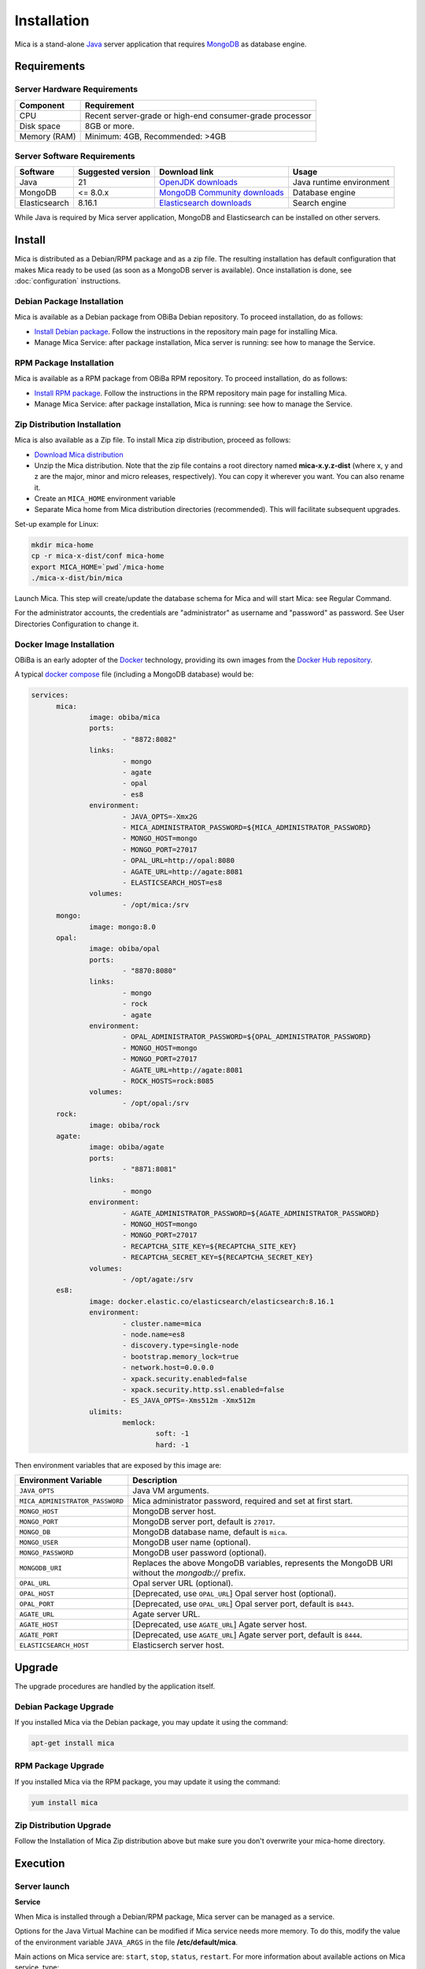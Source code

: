 Installation
============

Mica is a stand-alone `Java <https://www.java.com>`_ server application that requires `MongoDB <https://www.mongodb.com/>`_ as database engine.

Requirements
------------

Server Hardware Requirements
~~~~~~~~~~~~~~~~~~~~~~~~~~~~

============ ===============
Component    Requirement
============ ===============
CPU	         Recent server-grade or high-end consumer-grade processor
Disk space	 8GB or more.
Memory (RAM) Minimum: 4GB, Recommended: >4GB
============ ===============

Server Software Requirements
~~~~~~~~~~~~~~~~~~~~~~~~~~~~

============= ================= =========================================================================== ========================
Software      Suggested version Download link                                                               Usage
============= ================= =========================================================================== ========================
Java          21                `OpenJDK downloads <https://jdk.java.net/>`_                                Java runtime environment
MongoDB       <= 8.0.x          `MongoDB Community downloads <https://www.mongodb.com/docs/manual/>`_       Database engine
Elasticsearch 8.16.1            `Elasticsearch downloads <https://www.elastic.co/downloads/elasticsearch>`_ Search engine
============= ================= =========================================================================== ========================

While Java is required by Mica server application, MongoDB and Elasticsearch can be installed on other servers.

Install
-------

Mica is distributed as a Debian/RPM package and as a zip file. The resulting installation has default configuration that makes Mica ready to be used (as soon as a MongoDB server is available). Once installation is done, see :doc:`configuration` instructions.

Debian Package Installation
~~~~~~~~~~~~~~~~~~~~~~~~~~~

Mica is available as a Debian package from OBiBa Debian repository. To proceed installation, do as follows:

* `Install Debian package <http://www.obiba.org/pages/pkg/>`_. Follow the instructions in the repository main page for installing Mica.
* Manage Mica Service: after package installation, Mica server is running: see how to manage the Service.

RPM Package Installation
~~~~~~~~~~~~~~~~~~~~~~~~

Mica is available as a RPM package from OBiBa RPM repository. To proceed installation, do as follows:

* `Install RPM package <http://www.obiba.org/pages/rpm/>`_. Follow the instructions in the RPM repository main page for installing Mica.
* Manage Mica Service: after package installation, Mica is running: see how to manage the Service.

Zip Distribution Installation
~~~~~~~~~~~~~~~~~~~~~~~~~~~~~

Mica is also available as a Zip file. To install Mica zip distribution, proceed as follows:

* `Download Mica distribution <https://github.com/obiba/mica2/releases>`_
* Unzip the Mica distribution. Note that the zip file contains a root directory named **mica-x.y.z-dist** (where x, y and z are the major, minor and micro releases, respectively). You can copy it wherever you want. You can also rename it.
* Create an ``MICA_HOME`` environment variable
* Separate Mica home from Mica distribution directories (recommended). This will facilitate subsequent upgrades.

Set-up example for Linux:

.. code-block:: bash

  mkdir mica-home
  cp -r mica-x-dist/conf mica-home
  export MICA_HOME=`pwd`/mica-home
  ./mica-x-dist/bin/mica

Launch Mica. This step will create/update the database schema for Mica and will start Mica: see Regular Command.

For the administrator accounts, the credentials are "administrator" as username and "password" as password. See User Directories Configuration to change it.

Docker Image Installation
~~~~~~~~~~~~~~~~~~~~~~~~~

OBiBa is an early adopter of the `Docker <https://www.docker.com/>`_ technology, providing its own images from the `Docker Hub repository <https://hub.docker.com/orgs/obiba/repositories>`_.

A typical `docker compose <https://docs.docker.com/compose/>`_ file (including a MongoDB database) would be:

.. code-block:: yaml

  services:
        mica:
                image: obiba/mica
                ports:
                        - "8872:8082"
                links:
                        - mongo
                        - agate
                        - opal
                        - es8
                environment:
                        - JAVA_OPTS=-Xmx2G
                        - MICA_ADMINISTRATOR_PASSWORD=${MICA_ADMINISTRATOR_PASSWORD}
                        - MONGO_HOST=mongo
                        - MONGO_PORT=27017
                        - OPAL_URL=http://opal:8080
                        - AGATE_URL=http://agate:8081
                        - ELASTICSEARCH_HOST=es8
                volumes:
                        - /opt/mica:/srv
        mongo:
                image: mongo:8.0
        opal:
                image: obiba/opal
                ports:
                        - "8870:8080"
                links:
                        - mongo
                        - rock
                        - agate
                environment:
                        - OPAL_ADMINISTRATOR_PASSWORD=${OPAL_ADMINISTRATOR_PASSWORD}
                        - MONGO_HOST=mongo
                        - MONGO_PORT=27017
                        - AGATE_URL=http://agate:8081
                        - ROCK_HOSTS=rock:8085
                volumes:
                        - /opt/opal:/srv
        rock:
                image: obiba/rock
        agate:
                image: obiba/agate
                ports:
                        - "8871:8081"
                links:
                        - mongo
                environment:
                        - AGATE_ADMINISTRATOR_PASSWORD=${AGATE_ADMINISTRATOR_PASSWORD}
                        - MONGO_HOST=mongo
                        - MONGO_PORT=27017
                        - RECAPTCHA_SITE_KEY=${RECAPTCHA_SITE_KEY}
                        - RECAPTCHA_SECRET_KEY=${RECAPTCHA_SECRET_KEY}
                volumes:
                        - /opt/agate:/srv
        es8:
                image: docker.elastic.co/elasticsearch/elasticsearch:8.16.1
                environment:
                        - cluster.name=mica
                        - node.name=es8
                        - discovery.type=single-node
                        - bootstrap.memory_lock=true
                        - network.host=0.0.0.0
                        - xpack.security.enabled=false
                        - xpack.security.http.ssl.enabled=false
                        - ES_JAVA_OPTS=-Xms512m -Xmx512m
                ulimits:
                        memlock:
                                soft: -1
                                hard: -1

Then environment variables that are exposed by this image are:

================================= =========================================================================
Environment Variable              Description
================================= =========================================================================
``JAVA_OPTS``                     Java VM arguments.
``MICA_ADMINISTRATOR_PASSWORD``   Mica administrator password, required and set at first start.
``MONGO_HOST``                    MongoDB server host.
``MONGO_PORT``                    MongoDB server port, default is ``27017``.
``MONGO_DB``                      MongoDB database name, default is ``mica``.
``MONGO_USER``                    MongoDB user name (optional).
``MONGO_PASSWORD``                MongoDB user password (optional).
``MONGODB_URI``                   Replaces the above MongoDB variables, represents the MongoDB URI without the `mongodb://` prefix.
``OPAL_URL``                      Opal server URL (optional).
``OPAL_HOST``                     [Deprecated, use ``OPAL_URL``] Opal server host (optional).
``OPAL_PORT``                     [Deprecated, use ``OPAL_URL``] Opal server port, default is ``8443``.
``AGATE_URL``                     Agate server URL.
``AGATE_HOST``                    [Deprecated, use ``AGATE_URL``] Agate server host.
``AGATE_PORT``                    [Deprecated, use ``AGATE_URL``] Agate server port, default is ``8444``.
``ELASTICSEARCH_HOST``            Elasticserch server host.
================================= =========================================================================

Upgrade
-------

The upgrade procedures are handled by the application itself.

Debian Package Upgrade
~~~~~~~~~~~~~~~~~~~~~~

If you installed Mica via the Debian package, you may update it using the command:

.. code-block:: bash

  apt-get install mica

RPM Package Upgrade
~~~~~~~~~~~~~~~~~~~

If you installed Mica via the RPM package, you may update it using the command:

.. code-block:: bash

  yum install mica

Zip Distribution Upgrade
~~~~~~~~~~~~~~~~~~~~~~~~

Follow the Installation of Mica Zip distribution above but make sure you don't overwrite your mica-home directory.

Execution
---------

Server launch
~~~~~~~~~~~~~

**Service**

When Mica is installed through a Debian/RPM package, Mica server can be managed as a service.

Options for the Java Virtual Machine can be modified if Mica service needs more memory. To do this, modify the value of the environment variable ``JAVA_ARGS`` in the file **/etc/default/mica**.

Main actions on Mica service are: ``start``, ``stop``, ``status``, ``restart``. For more information about available actions on Mica service, type:

.. code-block:: bash

  service mica help

The Mica service log files are located in **/var/log/mica** directory.

**Manually**

The Mica server can be launched from the command line. The environment variable ``MICA_HOME`` needs to be setup before launching Mica manually.

==================== ======== ===========
Environment variable Required Description
==================== ======== ===========
``MICA_HOME``        yes      Path to the Mica "home" directory.
``JAVA_OPTS``        no       Options for the Java Virtual Machine. For example: `-Xmx4096m -Xms1024m`.
==================== ======== ===========

To change the defaults update:  ``bin/mica`` or ``bin/mica.bat``

Make sure Command Environment is setup and execute the command line (bin directory is in your execution PATH)):

.. code-block:: bash

  mica

Executing this command upgrades the Mica server and then launches it.

The Mica server log files are located in **MICA_HOME/logs** directory. If the logs directory does not exist, it will be created by Mica.

Usage
~~~~~

To access Mica with a web browser the following urls may be used (port numbers may be different depending on HTTP Server Configuration):

* http://localhost:8082 will provide a connection without encryption,
* https://localhost:8445 will provide a connection secured with ssl.

Troubleshooting
~~~~~~~~~~~~~~~

If you encounter an issue during the installation and you can't resolve it, please report it in our `Mica Issue Tracker <https://github.com/obiba/mica2/issues>`_.

Mica logs can be found in **/var/log/mica**. If the installation fails, always refer to this log when reporting an error.
